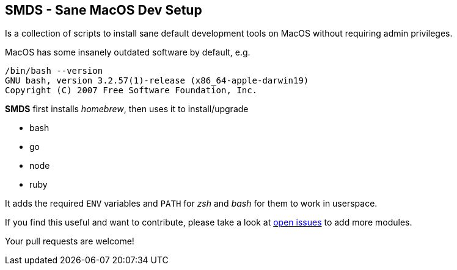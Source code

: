 == SMDS - Sane MacOS Dev Setup

Is a collection of scripts to install sane default development tools on MacOS without requiring admin privileges.

MacOS has some insanely outdated software by default, e.g.

[source,bash]
----
/bin/bash --version
GNU bash, version 3.2.57(1)-release (x86_64-apple-darwin19)
Copyright (C) 2007 Free Software Foundation, Inc.
----

*SMDS* first installs _homebrew_, then uses it to install/upgrade

* bash
* go
* node
* ruby

It adds the required `ENV` variables and `PATH` for _zsh_ and _bash_ for them to work in userspace.

If you find this useful and want to contribute, please take a look at https://github.com/HMKnapp/github-actions-matrix-run-id/issues[open issues] to add more modules.

Your pull requests are welcome!